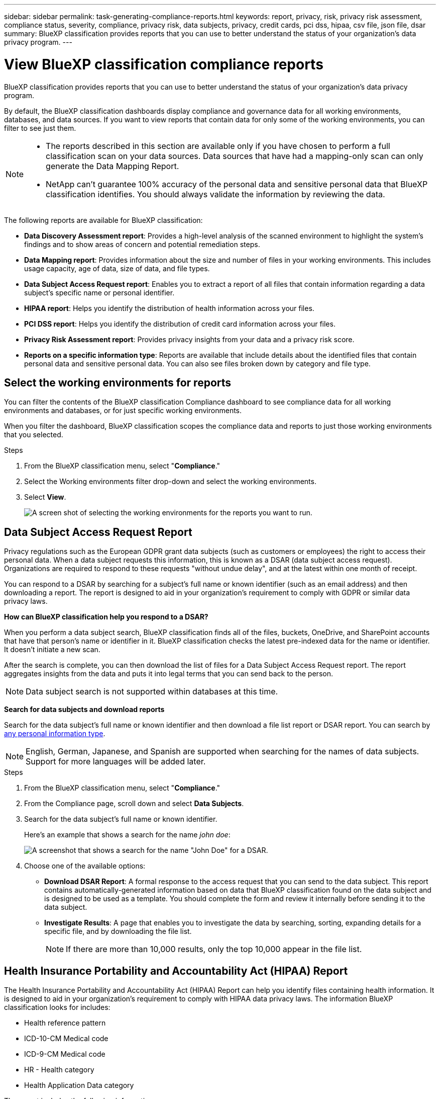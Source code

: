 ---
sidebar: sidebar
permalink: task-generating-compliance-reports.html
keywords: report, privacy, risk, privacy risk assessment, compliance status, severity, compliance, privacy risk, data subjects, privacy, credit cards, pci dss, hipaa, csv file, json file, dsar
summary: BlueXP classification provides reports that you can use to better understand the status of your organization's data privacy program.
---

= View BlueXP classification compliance reports
:hardbreaks:
:nofooter:
:icons: font
:linkattrs:
:imagesdir: ./media/

[.lead]
BlueXP classification provides reports that you can use to better understand the status of your organization's data privacy program.

By default, the BlueXP classification dashboards display compliance and governance data for all working environments, databases, and data sources. If you want to view reports that contain data for only some of the working environments, you can filter to see just them.

[NOTE]
====
* The reports described in this section are available only if you have chosen to perform a full classification scan on your data sources. Data sources that have had a mapping-only scan can only generate the Data Mapping Report.
* NetApp can't guarantee 100% accuracy of the personal data and sensitive personal data that BlueXP classification identifies. You should always validate the information by reviewing the data.
====

The following reports are available for BlueXP classification:


* *Data Discovery Assessment report*: Provides a high-level analysis of the scanned environment to highlight the system's findings and to show areas of concern and potential remediation steps. 

* *Data Mapping report*: Provides information about the size and number of files in your working environments. This includes usage capacity, age of data, size of data, and file types. 


* *Data Subject Access Request report*: Enables you to extract a report of all files that contain information regarding a data subject's specific name or personal identifier. 

* *HIPAA report*: Helps you identify the distribution of health information across your files. 

* *PCI DSS report*: Helps you identify the distribution of credit card information across your files. 

* *Privacy Risk Assessment report*: Provides privacy insights from your data and a privacy risk score. 

* *Reports on a specific information type*: Reports are available that include details about the identified files that contain personal data and sensitive personal data. You can also see files broken down by category and file type. 

== Select the working environments for reports

You can filter the contents of the BlueXP classification Compliance dashboard to see compliance data for all working environments and databases, or for just specific working environments.

When you filter the dashboard, BlueXP classification scopes the compliance data and reports to just those working environments that you selected.

.Steps

. From the BlueXP classification menu, select "*Compliance*."
. Select the Working environments filter drop-down and select the working environments.

. Select *View*.
+
image:screenshot_cloud_compliance_filter.png[A screen shot of selecting the working environments for the reports you want to run.]

== Data Subject Access Request Report

Privacy regulations such as the European GDPR grant data subjects (such as customers or employees) the right to access their personal data. When a data subject requests this information, this is known as a DSAR (data subject access request). Organizations are required to respond to these requests "without undue delay", and at the latest within one month of receipt.

You can respond to a DSAR by searching for a subject's full name or known identifier (such as an email address) and then downloading a report. The report is designed to aid in your organization's requirement to comply with GDPR or similar data privacy laws.

*How can BlueXP classification help you respond to a DSAR?*

When you perform a data subject search, BlueXP classification finds all of the files, buckets, OneDrive, and SharePoint accounts that have that person's name or identifier in it. BlueXP classification checks the latest pre-indexed data for the name or identifier. It doesn't initiate a new scan.

After the search is complete, you can then download the list of files for a Data Subject Access Request report. The report aggregates insights from the data and puts it into legal terms that you can send back to the person.

NOTE: Data subject search is not supported within databases at this time.

*Search for data subjects and download reports*

Search for the data subject's full name or known identifier and then download a file list report or DSAR report. You can search by link:reference-private-data-categories.html#types-of-personal-data[any personal information type].

NOTE: English, German, Japanese, and Spanish are supported when searching for the names of data subjects. Support for more languages will be added later.

.Steps


. From the BlueXP classification menu, select "*Compliance*."

. From the Compliance page, scroll down and select *Data Subjects*.

. Search for the data subject's full name or known identifier.
+
Here's an example that shows a search for the name _john doe_:
+
image:screenshot_dsar_search.gif[A screenshot that shows a search for the name "John Doe" for a DSAR.]

. Choose one of the available options:
* *Download DSAR Report*: A formal response to the access request that you can send to the data subject. This report contains automatically-generated information based on data that BlueXP classification found on the data subject and is designed to be used as a template. You should complete the form and review it internally before sending it to the data subject.

* *Investigate Results*: A page that enables you to investigate the data by searching, sorting, expanding details for a specific file, and by downloading the file list.
+
NOTE: If there are more than 10,000 results, only the top 10,000 appear in the file list.

== Health Insurance Portability and Accountability Act (HIPAA) Report

The Health Insurance Portability and Accountability Act (HIPAA) Report can help you identify files containing health information. It is designed to aid in your organization's requirement to comply with HIPAA data privacy laws. The information BlueXP classification looks for includes:

* Health reference pattern
* ICD-10-CM Medical code
* ICD-9-CM Medical code
* HR - Health category
* Health Application Data category

The report includes the following information:

* Overview: How many files contain health information and in which working environments.

* Encryption: The percentage of files containing health information that are on encrypted or unencrypted working environments. This information is specific to Cloud Volumes ONTAP.

* Ransomware Protection: The percentage of files containing health information that are on working environments that do or don't have ransomware protection enabled. This information is specific to Cloud Volumes ONTAP.

* Retention: The timeframe in which the files were last modified. This is helpful because you shouldn't keep health information for longer than you need to process it.

* Distribution of Health Information: The working environments where the health information was found and whether encryption and ransomware protection are enabled.

*Generate the HIPAA Report*

Go to the Compliance tab to generate the report.

.Steps

. From the BlueXP classification menu, select "*Compliance*."
. Scroll down and locate the *Reports* pane. 
. Select the download icon next to *HIPAA Report*.
+
image:screenshot_hipaa.gif[A screen shot of the Compliance tab in BlueXP that shows the Reports pane where you can click HIPAA.]

.Result

BlueXP classification generates a PDF report that you can review and send to other groups as needed.


== Payment Card Industry Data Security Standard (PCI DSS) Report

The Payment Card Industry Data Security Standard (PCI DSS) Report can help you identify the distribution of credit card information across your files. 

The report includes the following information:

* Overview: How many files contain credit card information and in which working environments.

* Encryption: The percentage of files containing credit card information that are on encrypted or unencrypted working environments. This information is specific to Cloud Volumes ONTAP.

* Ransomware Protection: The percentage of files containing credit card information that are on working environments that do or don't have ransomware protection enabled. This information is specific to Cloud Volumes ONTAP.

* Retention: The timeframe in which the files were last modified. This is helpful because you shouldn't keep credit card information for longer than you need to process it.

* Distribution of Credit Card Information: The working environments where the credit card information was found and whether encryption and ransomware protection are enabled.

*Generate the PCI DSS Report*

Go to the Compliance tab to generate the report.

.Steps

. From the BlueXP classification menu, select "*Compliance*."
. Scroll down and locate the *Reports* pane. 
. Select the download icon next to *PCI DSS Report*.
+
image:screenshot_pci_dss.gif[A screen shot of the Compliance tab in BlueXP that shows the Reports pane where you can click Privacy Risk Assessment.]

.Result

BlueXP classification generates a PDF report that you can review and send to other groups as needed.



== Privacy Risk Assessment Report

The Privacy Risk Assessment Report provides an overview of your organization's privacy risk status, as required by privacy regulations such as GDPR and CCPA. 

The report includes the following information:

* Compliance status: A severity score and the distribution of data, whether it's non-sensitive, personal, or sensitive personal.

* Assessment overview: A breakdown of the types of personal data found, as well as the categories of data.

* Data subjects in this assessment: The number of people, by location, for which national identifiers were found.

*Generate the Privacy Risk Assessment Report*

Go to the Compliance tab to generate the report.

.Steps

. From the BlueXP classification menu, select "*Compliance*."
. Scroll down and locate the *Reports* pane. 
. Select the download icon next to *Privacy Risk Assessment*.
+
image:screenshot_privacy_risk_assessment.gif[A screen shot of the Compliance tab in BlueXP that shows the Reports pane where you can click Privacy Risk Assessment.]

.Result

BlueXP classification generates a PDF report that you can review and send to other groups as needed.

*Severity score*

BlueXP classification calculates the severity score for the Privacy Risk Assessment Report on the basis of three variables:

* The percentage of personal data out of all data.
* The percentage of sensitive personal data out of all data.
* The percentage of files that include data subjects, determined by national identifiers such as national IDs, Social Security numbers, and tax ID numbers.

The logic used to determine the score is as follows:

[cols=2*,options="header",cols="27,73"]
|===

| Severity score
| Logic

| 0 | All three variables are exactly 0%
| 1 | One of the variables are larger than 0%
| 2 | One of the variables are larger than 3%
| 3 | Two of the variables are larger than 3%
| 4 | Three of the variables are larger than 3%
| 5 | One of the variables are larger than 6%
| 6 | Two of the variables are larger than 6%
| 7 | Three of the variables are larger than 6%
| 8 | One of the variables are larger than 15%
| 9 | Two of the variables are larger than 15%
| 10 | Three of the variables are larger than 15%

|===



